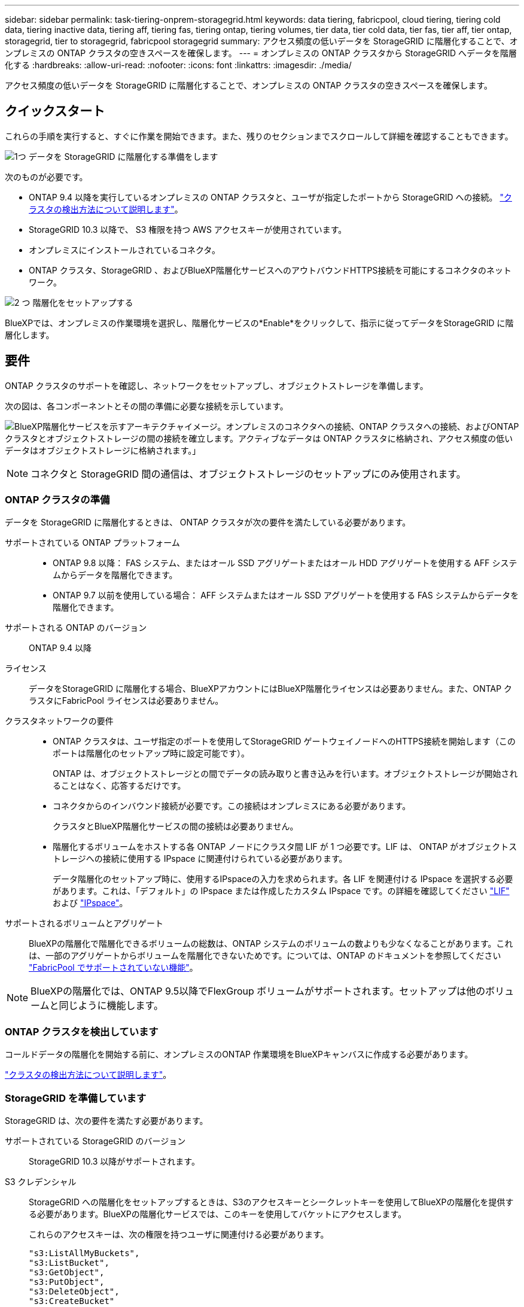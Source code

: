 ---
sidebar: sidebar 
permalink: task-tiering-onprem-storagegrid.html 
keywords: data tiering, fabricpool, cloud tiering, tiering cold data, tiering inactive data, tiering aff, tiering fas, tiering ontap, tiering volumes, tier data, tier cold data, tier fas, tier aff, tier ontap, storagegrid, tier to storagegrid, fabricpool storagegrid 
summary: アクセス頻度の低いデータを StorageGRID に階層化することで、オンプレミスの ONTAP クラスタの空きスペースを確保します。 
---
= オンプレミスの ONTAP クラスタから StorageGRID へデータを階層化する
:hardbreaks:
:allow-uri-read: 
:nofooter: 
:icons: font
:linkattrs: 
:imagesdir: ./media/


[role="lead"]
アクセス頻度の低いデータを StorageGRID に階層化することで、オンプレミスの ONTAP クラスタの空きスペースを確保します。



== クイックスタート

これらの手順を実行すると、すぐに作業を開始できます。また、残りのセクションまでスクロールして詳細を確認することもできます。

.image:https://raw.githubusercontent.com/NetAppDocs/common/main/media/number-1.png["1つ"] データを StorageGRID に階層化する準備をします
[role="quick-margin-para"]
次のものが必要です。

[role="quick-margin-list"]
* ONTAP 9.4 以降を実行しているオンプレミスの ONTAP クラスタと、ユーザが指定したポートから StorageGRID への接続。 https://docs.netapp.com/us-en/bluexp-ontap-onprem/task-discovering-ontap.html["クラスタの検出方法について説明します"^]。
* StorageGRID 10.3 以降で、 S3 権限を持つ AWS アクセスキーが使用されています。
* オンプレミスにインストールされているコネクタ。
* ONTAP クラスタ、StorageGRID 、およびBlueXP階層化サービスへのアウトバウンドHTTPS接続を可能にするコネクタのネットワーク。


.image:https://raw.githubusercontent.com/NetAppDocs/common/main/media/number-2.png["2 つ"] 階層化をセットアップする
[role="quick-margin-para"]
BlueXPでは、オンプレミスの作業環境を選択し、階層化サービスの*Enable*をクリックして、指示に従ってデータをStorageGRID に階層化します。



== 要件

ONTAP クラスタのサポートを確認し、ネットワークをセットアップし、オブジェクトストレージを準備します。

次の図は、各コンポーネントとその間の準備に必要な接続を示しています。

image:diagram_cloud_tiering_storagegrid.png["BlueXP階層化サービスを示すアーキテクチャイメージ。オンプレミスのコネクタへの接続、ONTAP クラスタへの接続、およびONTAP クラスタとオブジェクトストレージの間の接続を確立します。アクティブなデータは ONTAP クラスタに格納され、アクセス頻度の低いデータはオブジェクトストレージに格納されます。」"]


NOTE: コネクタと StorageGRID 間の通信は、オブジェクトストレージのセットアップにのみ使用されます。



=== ONTAP クラスタの準備

データを StorageGRID に階層化するときは、 ONTAP クラスタが次の要件を満たしている必要があります。

サポートされている ONTAP プラットフォーム::
+
--
* ONTAP 9.8 以降： FAS システム、またはオール SSD アグリゲートまたはオール HDD アグリゲートを使用する AFF システムからデータを階層化できます。
* ONTAP 9.7 以前を使用している場合： AFF システムまたはオール SSD アグリゲートを使用する FAS システムからデータを階層化できます。


--
サポートされる ONTAP のバージョン:: ONTAP 9.4 以降
ライセンス:: データをStorageGRID に階層化する場合、BlueXPアカウントにはBlueXP階層化ライセンスは必要ありません。また、ONTAP クラスタにFabricPool ライセンスは必要ありません。
クラスタネットワークの要件::
+
--
* ONTAP クラスタは、ユーザ指定のポートを使用してStorageGRID ゲートウェイノードへのHTTPS接続を開始します（このポートは階層化のセットアップ時に設定可能です）。
+
ONTAP は、オブジェクトストレージとの間でデータの読み取りと書き込みを行います。オブジェクトストレージが開始されることはなく、応答するだけです。

* コネクタからのインバウンド接続が必要です。この接続はオンプレミスにある必要があります。
+
クラスタとBlueXP階層化サービスの間の接続は必要ありません。

* 階層化するボリュームをホストする各 ONTAP ノードにクラスタ間 LIF が 1 つ必要です。LIF は、 ONTAP がオブジェクトストレージへの接続に使用する IPspace に関連付けられている必要があります。
+
データ階層化のセットアップ時に、使用するIPspaceの入力を求められます。各 LIF を関連付ける IPspace を選択する必要があります。これは、「デフォルト」の IPspace または作成したカスタム IPspace です。の詳細を確認してください https://docs.netapp.com/us-en/ontap/networking/create_a_lif.html["LIF"^] および https://docs.netapp.com/us-en/ontap/networking/standard_properties_of_ipspaces.html["IPspace"^]。



--
サポートされるボリュームとアグリゲート:: BlueXPの階層化で階層化できるボリュームの総数は、ONTAP システムのボリュームの数よりも少なくなることがあります。これは、一部のアグリゲートからボリュームを階層化できないためです。については、ONTAP のドキュメントを参照してください https://docs.netapp.com/us-en/ontap/fabricpool/requirements-concept.html#functionality-or-features-not-supported-by-fabricpool["FabricPool でサポートされていない機能"^]。



NOTE: BlueXPの階層化では、ONTAP 9.5以降でFlexGroup ボリュームがサポートされます。セットアップは他のボリュームと同じように機能します。



=== ONTAP クラスタを検出しています

コールドデータの階層化を開始する前に、オンプレミスのONTAP 作業環境をBlueXPキャンバスに作成する必要があります。

https://docs.netapp.com/us-en/bluexp-ontap-onprem/task-discovering-ontap.html["クラスタの検出方法について説明します"^]。



=== StorageGRID を準備しています

StorageGRID は、次の要件を満たす必要があります。

サポートされている StorageGRID のバージョン:: StorageGRID 10.3 以降がサポートされます。
S3 クレデンシャル:: StorageGRID への階層化をセットアップするときは、S3のアクセスキーとシークレットキーを使用してBlueXPの階層化を提供する必要があります。BlueXPの階層化サービスでは、このキーを使用してバケットにアクセスします。
+
--
これらのアクセスキーは、次の権限を持つユーザに関連付ける必要があります。

[source, json]
----
"s3:ListAllMyBuckets",
"s3:ListBucket",
"s3:GetObject",
"s3:PutObject",
"s3:DeleteObject",
"s3:CreateBucket"
----
--
オブジェクトのバージョン管理:: オブジェクトストアバケットで StorageGRID オブジェクトのバージョン管理を有効にすることはできません。




=== コネクタの作成または切り替え

データをクラウドに階層化するにはコネクタが必要です。データを StorageGRID に階層化する場合は、オンプレミスのコネクタが必要です。新しいコネクターをインストールするか、現在選択されているコネクターがオンプレミスにあることを確認する必要があります。

* https://docs.netapp.com/us-en/bluexp-setup-admin/concept-connectors.html["コネクタについて説明します"^]
* https://docs.netapp.com/us-en/bluexp-setup-admin/task-quick-start-connector-on-prem.html["Linuxホストへのコネクタのインストール"^]
* https://docs.netapp.com/us-en/bluexp-setup-admin/task-managing-connectors.html["コネクタ間の切り替え"^]




=== コネクタのネットワークを準備しています

コネクタに必要なネットワーク接続があることを確認します。

.手順
. コネクタが取り付けられているネットワークで次の接続が有効になっていることを確認します。
+
** ポート443経由でBlueXP階層化サービスへのHTTPS接続 (https://docs.netapp.com/us-en/bluexp-setup-admin/task-set-up-networking-on-prem.html#endpoints-contacted-for-day-to-day-operations["エンドポイントのリストを参照してください"^])
** StorageGRID システムへのポート443経由のHTTPS接続
** ONTAP クラスタ管理 LIF へのポート 443 経由の HTTPS 接続






== 最初のクラスタから StorageGRID にアクセス頻度の低いデータを階層化しています

環境を準備したら、最初のクラスタからアクセス頻度の低いデータの階層化を開始します。

.必要なもの
* https://docs.netapp.com/us-en/bluexp-ontap-onprem/task-discovering-ontap.html["オンプレミスの作業環境"^]。
* StorageGRID ゲートウェイノードのFQDNと、HTTPS通信に使用するポート。
* 必要な S3 権限を持つ AWS アクセスキー。


.手順
. オンプレミスのONTAP 作業環境を選択します。
. 右側のパネルで、階層化サービスの*有効化*をクリックします。
+
StorageGRID 階層化のデスティネーションがキャンバス上に作業環境として存在する場合は、クラスタをStorageGRID 作業環境にドラッグしてセットアップウィザードを開始できます。

+
image:screenshot_setup_tiering_onprem.png["オンプレミスの ONTAP 作業環境を選択したあとに画面の右側に表示される「階層化の設定」オプションを示すスクリーンショット。"]

. *オブジェクトストレージ名の定義*：このオブジェクトストレージの名前を入力します。このクラスタのアグリゲートで使用する可能性のある他のオブジェクトストレージから一意である必要があります。
. *プロバイダーを選択*：* StorageGRID *を選択し、*続行*をクリックします。
. Create Object Storage *ページで次の手順を実行します。
+
.. *サーバ*：StorageGRID ゲートウェイノードのFQDN、ONTAP がStorageGRID とのHTTPS通信に使用するポート、および必要なS3権限を持つアカウントのアクセスキーとシークレットキーを入力します。
.. * Bucket * ：新しいバケットを追加するか、 prefix_fabric-pool_ で始まる既存のバケットを選択し、 * Continue * をクリックします。
+
コネクタの IAM ポリシーではインスタンスが指定したプレフィックスのバケットに対して S3 処理を実行できるため、 _fabric-pool_prefix が必要です。たとえば、 S3 バケット _fabric-pool-AFF1_、 AFF1 はクラスタの名前です。

.. * クラスタネットワーク * ： ONTAP がオブジェクトストレージへの接続に使用する IPspace を選択し、「 * 続行」をクリックします。
+
正しいIPspaceを選択すると、BlueXPの階層化でONTAP からStorageGRID オブジェクトストレージへの接続をセットアップできます。



. _Tier Volume_page で、階層化を設定するボリュームを選択し、階層化ポリシーページを起動します。
+
** すべてのボリュームを選択するには、タイトル行（image:button_backup_all_volumes.png[""]）をクリックし、 * ボリュームの設定 * をクリックします。
** 複数のボリュームを選択するには、各ボリュームのボックス（image:button_backup_1_volume.png[""]）をクリックし、 * ボリュームの設定 * をクリックします。
** 単一のボリュームを選択するには、行（または）をクリックします image:screenshot_edit_icon.gif["鉛筆アイコンを編集します"] アイコン）をクリックします。
+
image:screenshot_tiering_tier_volumes.png["単一のボリューム、複数のボリューム、またはすべてのボリュームを選択する方法、および選択したボリュームを変更するボタンを示すスクリーンショット。"]



. _Tiering Policy_Dialog で、階層化ポリシーを選択し、必要に応じて選択したボリュームのクーリング日数を調整して、 * 適用 * をクリックします。
+
link:concept-cloud-tiering.html#volume-tiering-policies["ボリューム階層化ポリシーとクーリング期間の詳細を確認できます"]。

+
image:screenshot_tiering_policy_settings.png["設定可能な階層化ポリシーの設定を示すスクリーンショット。"]



.結果
これで、クラスタのボリュームから StorageGRID へのデータ階層化が設定されました。

.次の手順
クラスタ上のアクティブなデータとアクセス頻度の低いデータに関する情報を確認できます。 link:task-managing-tiering.html["階層化設定の管理について詳しくは、こちらをご覧ください"]。

また、クラスタの特定のアグリゲートのデータを別のオブジェクトストアに階層化したい場合に、追加のオブジェクトストレージを作成することもできます。または、階層化データが別のオブジェクトストアにレプリケートされているFabricPool ミラーリングを使用する予定の場合も同様です。 link:task-managing-object-storage.html["オブジェクトストアの管理に関する詳細情報"]。
